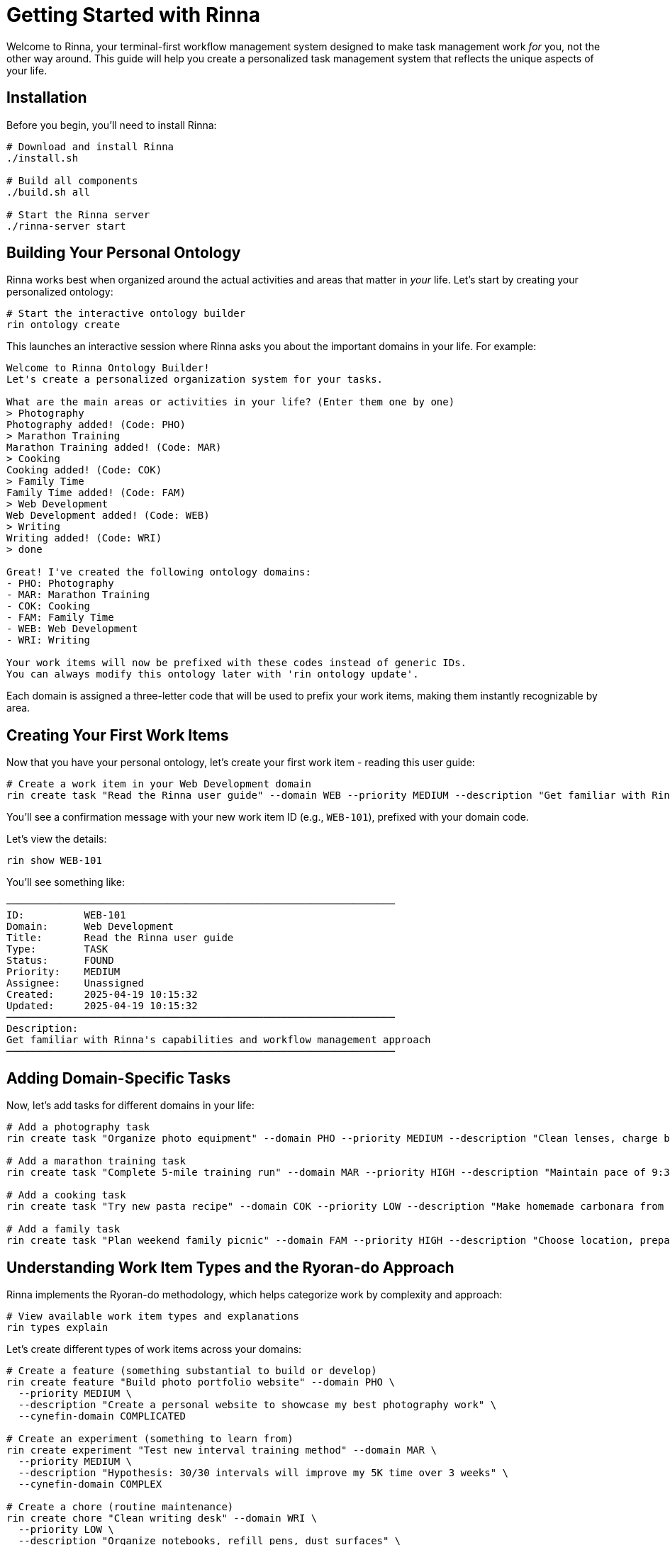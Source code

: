 = Getting Started with Rinna


Welcome to Rinna, your terminal-first workflow management system designed to make task management work _for_ you, not the other way around. This guide will help you create a personalized task management system that reflects the unique aspects of your life.

== Installation

Before you begin, you'll need to install Rinna:

[,bash]
----
# Download and install Rinna
./install.sh

# Build all components
./build.sh all

# Start the Rinna server
./rinna-server start
----

== Building Your Personal Ontology

Rinna works best when organized around the actual activities and areas that matter in _your_ life. Let's start by creating your personalized ontology:

[,bash]
----
# Start the interactive ontology builder
rin ontology create
----

This launches an interactive session where Rinna asks you about the important domains in your life. For example:

----
Welcome to Rinna Ontology Builder!
Let's create a personalized organization system for your tasks.

What are the main areas or activities in your life? (Enter them one by one)
> Photography
Photography added! (Code: PHO)
> Marathon Training
Marathon Training added! (Code: MAR)
> Cooking
Cooking added! (Code: COK)
> Family Time
Family Time added! (Code: FAM)
> Web Development
Web Development added! (Code: WEB)
> Writing
Writing added! (Code: WRI)
> done

Great! I've created the following ontology domains:
- PHO: Photography
- MAR: Marathon Training
- COK: Cooking
- FAM: Family Time
- WEB: Web Development
- WRI: Writing

Your work items will now be prefixed with these codes instead of generic IDs.
You can always modify this ontology later with 'rin ontology update'.
----

Each domain is assigned a three-letter code that will be used to prefix your work items, making them instantly recognizable by area.

== Creating Your First Work Items

Now that you have your personal ontology, let's create your first work item - reading this user guide:

[,bash]
----
# Create a work item in your Web Development domain
rin create task "Read the Rinna user guide" --domain WEB --priority MEDIUM --description "Get familiar with Rinna's capabilities and workflow management approach"
----

You'll see a confirmation message with your new work item ID (e.g., `WEB-101`), prefixed with your domain code.

Let's view the details:

[,bash]
----
rin show WEB-101
----

You'll see something like:

----
─────────────────────────────────────────────────────────────────
ID:          WEB-101
Domain:      Web Development
Title:       Read the Rinna user guide
Type:        TASK
Status:      FOUND
Priority:    MEDIUM
Assignee:    Unassigned
Created:     2025-04-19 10:15:32
Updated:     2025-04-19 10:15:32
─────────────────────────────────────────────────────────────────
Description:
Get familiar with Rinna's capabilities and workflow management approach
─────────────────────────────────────────────────────────────────
----

== Adding Domain-Specific Tasks

Now, let's add tasks for different domains in your life:

[,bash]
----
# Add a photography task
rin create task "Organize photo equipment" --domain PHO --priority MEDIUM --description "Clean lenses, charge batteries, organize camera bag"

# Add a marathon training task
rin create task "Complete 5-mile training run" --domain MAR --priority HIGH --description "Maintain pace of 9:30 min/mile, focus on proper form"

# Add a cooking task
rin create task "Try new pasta recipe" --domain COK --priority LOW --description "Make homemade carbonara from Nonna's cookbook"

# Add a family task
rin create task "Plan weekend family picnic" --domain FAM --priority HIGH --description "Choose location, prepare food, pack games"
----

== Understanding Work Item Types and the Ryoran-do Approach

Rinna implements the Ryoran-do methodology, which helps categorize work by complexity and approach:

[,bash]
----
# View available work item types and explanations
rin types explain
----

Let's create different types of work items across your domains:

[,bash]
----
# Create a feature (something substantial to build or develop)
rin create feature "Build photo portfolio website" --domain PHO \
  --priority MEDIUM \
  --description "Create a personal website to showcase my best photography work" \
  --cynefin-domain COMPLICATED

# Create an experiment (something to learn from)
rin create experiment "Test new interval training method" --domain MAR \
  --priority MEDIUM \
  --description "Hypothesis: 30/30 intervals will improve my 5K time over 3 weeks" \
  --cynefin-domain COMPLEX

# Create a chore (routine maintenance)
rin create chore "Clean writing desk" --domain WRI \
  --priority LOW \
  --description "Organize notebooks, refill pens, dust surfaces" \
  --cynefin-domain OBVIOUS
----

The `--cynefin-domain` flag categorizes work items by their complexity level:

* *OBVIOUS*: Clear cause and effect relationships (routine tasks)
* *COMPLICATED*: Cause and effect requires analysis (problems with known solutions)
* *COMPLEX*: Outcomes unpredictable but patterns exist (creative work, learning)
* *CHAOTIC*: No clear cause and effect (emergencies, rapid innovation)
* *DISORDER*: Unclear which domain applies (initial exploration)

== Viewing Work by Domain

One advantage of your personalized ontology is the ability to view tasks by life domain:

[,bash]
----
# View all photography tasks
rin list --domain PHO

# View all marathon training tasks
rin list --domain MAR

# View all high priority tasks across domains
rin list --priority HIGH
----

== Taking Ownership and Setting Contexts

Let's take ownership of these tasks and add context:

[,bash]
----
# Assign all tasks to yourself
rin list | awk '{print $1}' | xargs -I{} rin update {} --assignee "your-username"

# Add context to a photography task
rin context PHO-101 add location "Home studio"
rin context PHO-101 add equipment "DSLR, lenses, tripod"
rin context PHO-101 add time "30 minutes"

# Add context to a marathon task
rin context MAR-101 add route "Riverfront path"
rin context MAR-101 add weather "Check forecast"
rin context MAR-101 add gear "Running shoes, hydration pack"
----

== Domain-Specific Quality Gates

Quality gates can be customized for each domain:

[,bash]
----
# Photography quality gates
rin gate add PHO-101 "All lenses cleaned" --required true
rin gate add PHO-101 "Batteries charged" --required true
rin gate add PHO-101 "Memory cards formatted" --required false

# Marathon quality gates
rin gate add MAR-101 "Proper warm-up completed" --required true
rin gate add MAR-101 "Maintained target pace" --required false
rin gate add MAR-101 "Tracked run with GPS" --required true
----

== Creating Domain Relationships

Your life domains often interrelate. Rinna helps you capture these connections:

[,bash]
----
# Create a cross-domain task
rin create task "Photograph family picnic" --domain PHO --related-domain FAM \
  --description "Capture candid moments at the weekend family picnic"

# Link tasks across domains
rin link PHO-103 RELATED_TO FAM-101

# Create a task that depends on another domain
rin create task "Write blog post about marathon training" --domain WRI --related-domain MAR \
  --description "Share experiences and photos from recent training runs"
rin link WRI-101 DEPENDS_ON MAR-101
----

== Using Your Ontology for Daily Planning

Rinna helps you plan your day across domains:

[,bash]
----
# Create a daily plan
rin plan create "2025-04-20" --balance-domains

# Add specific domain focus time
rin plan add-focus "2025-04-20" MAR "06:00-08:00" --priority HIGH
rin plan add-focus "2025-04-20" WEB "09:00-12:00" --priority MEDIUM
rin plan add-focus "2025-04-20" FAM "18:00-21:00" --priority HIGH
----

The `--balance-domains` flag helps Rinna suggest a balanced plan across your life domains.

== Tracking Progress

Update your progress through different domains:

[,bash]
----
# Start working on a task
rin start MAR-101

# Mark quality gates as complete
rin gate complete MAR-101 "Proper warm-up completed"

# Add domain-specific comments
rin comment MAR-101 "Completed 5 miles at 9:20 pace, felt strong on hills"
rin comment PHO-101 "Organized all equipment, found that the 50mm lens needs repair"

# View task history
rin history MAR-101
----

== Completing Work Items

When you finish a task:

[,bash]
----
# First, move to testing (for review)
rin ready-for-test MAR-101

# After reviewing, mark as done
rin done MAR-101
----

== Analyzing Your Life Balance

Rinna provides insights into how you're balancing different life domains:

[,bash]
----
# View domain balance report
rin report domain-balance

# See time investment by domain
rin report time-invested --by-domain

# Check completion rate by domain
rin report completion-rate --by-domain

# View domain interconnections
rin report domain-network
----

== Domain-Based Reviews

Create regular review sessions for each domain:

[,bash]
----
# Create weekly domain reviews
rin create chore "Photography weekly review" --domain PHO --recur weekly --day sunday \
  --description "Review photography projects, equipment needs, and upcoming opportunities"

rin create chore "Marathon training weekly review" --domain MAR --recur weekly --day sunday \
  --description "Review training progress, adjust schedule for next week, check for injuries"
----

== Evolving Your Ontology

As your life changes, your ontology can evolve:

[,bash]
----
# Add a new domain
rin ontology add "Home Renovation" --code HRN

# Rename an existing domain
rin ontology rename WEB "Frontend Development" --code FED

# Merge domains (if two become closely related)
rin ontology merge WRI WEB --new-name "Tech Blog" --new-code TBL

# Archive a domain (when it's no longer relevant)
rin ontology archive PHO --reason "Taking a break from photography"
----

== Next Steps

Now that you've set up your personalized system:

. Continue refining your ontology as you use Rinna
. Explore how different domains interconnect in your life
. Use the `rin insights` tool to discover patterns in your work
. Set up regular whole-life reviews to maintain balance
. Try different visualization options with `rin visualize domains`

Remember, Rinna adapts to your unique life structure rather than forcing you into predefined categories. The more you use it, the better it becomes at supporting your specific needs and priorities.

For more detailed instructions, refer to the full xref:../user-guide/README.adoc[User Guide] or run `rin help [command]` for specific command information.
